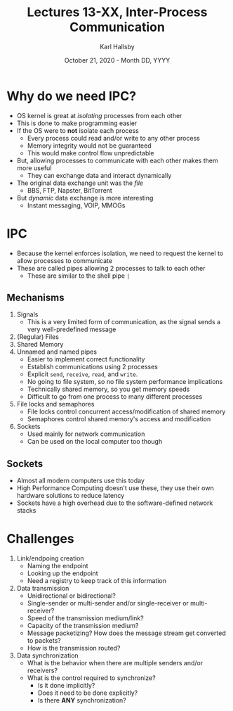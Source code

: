 #+TITLE: Lectures 13-XX, Inter-Process Communication
#+AUTHOR: Karl Hallsby
#+DATE: October 21, 2020 - Month DD, YYYY

* Why do we need IPC?
  * OS kernel is great at /isolating/ processes from each other
  * This is done to make programming easier
  * If the OS were to *not* isolate each process
    - Every process could read and/or write to any other process
    - Memory integrity would not be guaranteed
    - This would make control flow unpredictable
  * But, allowing processes to communicate with each other makes them more useful
    - They can exchange data and interact dynamically
  * The original data exchange unit was the /file/
    - BBS, FTP, Napster, BitTorrent
  * But /dynamic/ data exchange is more interesting
    - Instant messaging, VOIP, MMOGs

* IPC
  * Because the kernel enforces isolation, we need to request the kernel to allow processes to communicate
  * These are called pipes allowing 2 processes to talk to each other
    - These are similar to the shell pipe ~|~

** Mechanisms
   1. Signals
      * This is a very limited form of communication, as the signal sends a very well-predefined message
   2. (Regular) Files
   3. Shared Memory
   4. Unnamed and named pipes
      * Easier to implement correct functionality
      * Establish communications using 2 processes
      * Explicit ~send~, ~receive~, ~read~, and ~write~.
      * No going to file system, so no file system performance implications
      * Technically shared memory, so you get memory speeds
      * Difficult to go from one process to many different processes
   5. File locks and semaphores
      * File locks control concurrent access/modification of shared memory
      * Semaphores control shared memory's access and modification
   6. Sockets
      * Used mainly for network communication
      * Can be used on the local computer too though

** Sockets
   * Almost all modern computers use this today
   * High Performance Computing doesn't use these, they use their own hardware solutions to reduce latency
   * Sockets have a high overhead due to the software-defined network stacks

* Challenges
  1. Link/endpoing creation
     * Naming the endpoint
     * Looking up the endpoint
     * Need a registry to keep track of this information
  2. Data transmission
     * Unidirectional or bidirectional?
     * Single-sender or multi-sender and/or single-receiver or multi-receiver?
     * Speed of the transmission medium/link?
     * Capacity of the transmission medium?
     * Message packetizing? How does the message stream get converted to packets?
     * How is the transmission routed?
  3. Data synchronization
     * What is the behavior when there are multiple senders and/or receivers?
     * What is the control required to synchronize?
       - Is it done implicitly?
       - Does it need to be done explicitly?
       - Is there *ANY* synchronization?
